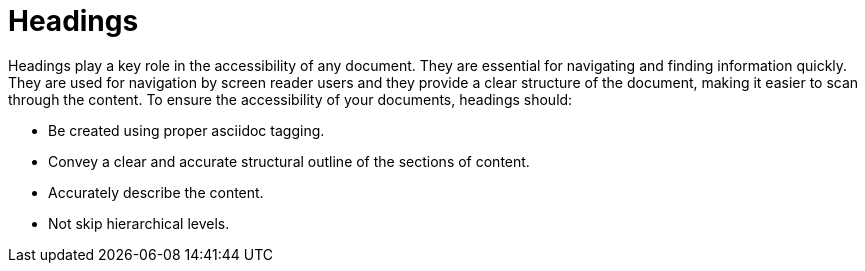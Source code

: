 [id="con-making_headings_accessible"]

= Headings

[role="_abstract"]
Headings play a key role in the accessibility of any document. They are essential for navigating and finding information quickly. They are used for navigation by screen reader users and they provide a clear structure of the document, making it easier to scan through the content. To ensure the accessibility of your documents, headings should:

* Be created using proper asciidoc tagging.
* Convey a clear and accurate structural outline of the sections of content.
* Accurately describe the content.
* Not skip hierarchical levels.
